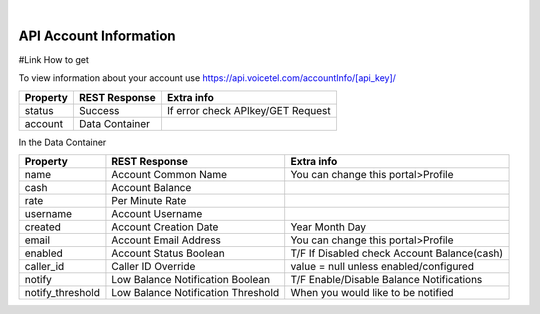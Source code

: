 
.. image:: images/logo.png
        :width: 130pt
        :align: center
        :height: 130pt

|


API Account Information
=========================



#Link How to get 

To view information about your account use https://api.voicetel.com/accountInfo/[api_key]/ 


+---------------------+----------------------------------+---------------------------------------------+
|Property             |REST Response                     |Extra info                                   |
+=====================+==================================+=============================================+
|status               |Success                           |If error check APIkey/GET Request            |
+---------------------+----------------------------------+---------------------------------------------+
|account              |Data Container                    |                                             |
+---------------------+----------------------------------+---------------------------------------------+


In the Data Container 

+---------------------+----------------------------------+---------------------------------------------+
| Property            |REST Response                     |Extra info                                   |
+=====================+==================================+=============================================+
|name                 |Account Common Name               |You can change this portal>Profile           |
+---------------------+----------------------------------+---------------------------------------------+
|cash                 |Account Balance                   |                                             |
+---------------------+----------------------------------+---------------------------------------------+
|rate                 |Per Minute Rate                   |                                             |
+---------------------+----------------------------------+---------------------------------------------+
|username             |Account Username                  |                                             |
+---------------------+----------------------------------+---------------------------------------------+
|created              |Account Creation Date             |Year Month Day                               |
+---------------------+----------------------------------+---------------------------------------------+
|email                |Account Email Address             |You can change this portal>Profile           |
+---------------------+----------------------------------+---------------------------------------------+
|enabled              |Account Status Boolean            |T/F If Disabled check Account Balance(cash)  |
+---------------------+----------------------------------+---------------------------------------------+
|caller_id            |Caller ID Override                |value = null unless enabled/configured       |
+---------------------+----------------------------------+---------------------------------------------+
|notify               |Low Balance Notification Boolean  |T/F Enable/Disable Balance Notifications     |
+---------------------+----------------------------------+---------------------------------------------+
|notify_threshold     |Low Balance Notification Threshold|When you would like to be notified           |
+---------------------+----------------------------------+---------------------------------------------+






 

